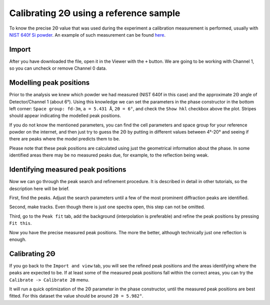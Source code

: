 #######################################
Calibrating 2Θ using a reference sample
#######################################

To know the precise 2Θ value that was used during the experiment a calibration measurement is performed,
usually with `NIST 640f Si powder <https://www-s.nist.gov/srmors/certificates/640f.pdf>`_.
An example of such measurement can be found
`here <https://github.com/hereon-GEMS/P61AToolkit/blob/master/data/tutorials/Si640f.nxs>`_.

******
Import
******

After you have downloaded the file, open it in the Viewer with the ``+`` button.
We are going to be working with Channel 1, so you can uncheck or remove Channel 0 data.

.. image:: tut-tth-01.png
   :width: 600

************************
Modelling peak positions
************************

Prior to the analysis we knew which powder we had measured (NIST 640f in this case) and the approximate 2Θ angle of
Detector/Channel 1 (about 6°).
Using this knowledge we can set the parameters in the phase constructor in the bottom left corner:
``Space group: fd-3m``, ``a = 5.431 Å``, ``2Θ = 6°``, and check the ``Show hkl`` checkbox above the plot.
Stripes should appear indicating the modelled peak positions.

.. image:: tut-tth-02.png
   :width: 600

If you do not know the mentioned parameters, you can find the cell parameters and space group for your reference
powder on the internet, and then just try to guess the 2Θ by putting in different values between 4°-20° and seeing if
there are peaks where the model predicts them to be.

Please note that these peak positions are calculated using just the geometrical information about the phase.
In some identified areas there may be no measured peaks due, for example, to the reflection being weak.

***********************************
Identifying measured peak positions
***********************************

Now we can go through the peak search and refinement procedure.
It is described in detail in other tutorials, so the description here will be brief.

First, find the peaks. Adjust the search parameters until a few of the most prominent diffraction peaks are identified.

.. image:: tut-tth-03.png
   :width: 600

Second, make tracks. Even though there is just one spectra open, this step can not be omitted.

.. image:: tut-tth-04.png
   :width: 600

Third, go to the ``Peak fit`` tab, add the background (interpolation is preferable) and refine the
peak positions by pressing ``Fit this``.

.. image:: tut-tth-05.png
   :width: 600

Now you have the precise measured peak positions. The more the better, although technically just one reflection is
enough.

***********************************
Calibrating 2Θ
***********************************

If you go back to the ``Import and view`` tab, you will see the refined peak positions and the areas identifying where
the peaks are expected to be. If at least some of the measured peak positions fall within the correct areas,
you can try the ``Calibrate -> Calibrate 2Θ`` menu.

.. image:: tut-tth-06.png
   :width: 600

It will run a quick optimization of the 2Θ parameter in the phase constructor, until the measured peak positions are
best fitted. For this dataset the value should be around ``2Θ = 5.982°``.